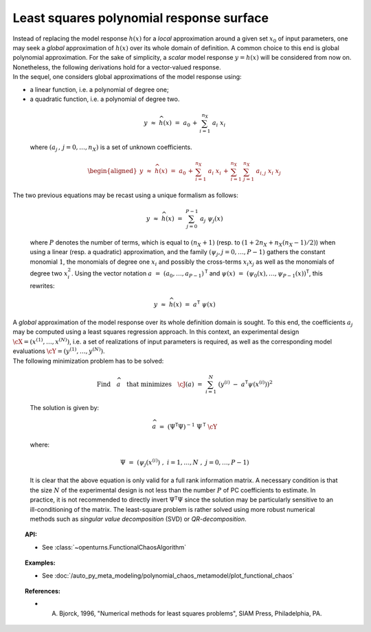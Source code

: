 .. _polynomial_least_squares:

Least squares polynomial response surface
-----------------------------------------

| Instead of replacing the model response :math:`h(\underline{x})` for a
  *local* approximation around a given set :math:`\underline{x}_0` of
  input parameters, one may seek a *global* approximation of
  :math:`h(\underline{x})` over its whole domain of definition. A common
  choice to this end is global polynomial approximation. For the sake of
  simplicity, a *scalar* model response :math:`y=h(\underline{x})` will
  be considered from now on. Nonetheless, the following derivations hold
  for a vector-valued response.
| In the sequel, one considers global approximations of the model
  response using:

-  a linear function, i.e. a polynomial of degree one;

-  a quadratic function, i.e. a polynomial of degree two.

  .. math::

      y \, \, \approx \, \, \widehat{h}(\underline{x}) \, \, = \, \, a_0 \, + \,  \sum_{i=1}^{n_{X}} \; a_{i} \; x_i

  where :math:`(a_j  \, , \, j=0,\dots,n_X)` is a set of unknown
  coefficients.

  .. math::

     \begin{aligned}
         \underline{y} \, \, \approx \, \, \widehat{h}(\underline{x}) \, \, = \, \, a_0 \, + \,  \sum_{i=1}^{n_{X}} \; a_{i} \; x_i \, + \,
         \sum_{i=1}^{n_{X}} \; \sum_{j=1}^{n_{X}} \; a_{i,j} \; x_i \; x_j
       \end{aligned}

| The two previous equations may be recast using a unique formalism as
  follows:

  .. math::

      \underline{y} \, \, \approx \, \, \widehat{h}(\underline{x}) \, \, = \, \, \sum_{j=0}^{P-1} \; a_j \; \psi_j(\underline{x})

  where :math:`P` denotes the number of terms, which is equal to
  :math:`(n_X + 1)` (resp. to :math:`(1 + 2n_X + n_X (n_X - 1)/2)`) when
  using a linear (resp. a quadratic) approximation, and the family
  :math:`(\psi_j,j=0,\dots,P-1)` gathers the constant monomial
  :math:`1`, the monomials of degree one :math:`x_i` and possibly the
  cross-terms :math:`x_i x_j` as well as the monomials of degree two
  :math:`x_i^2`. Using the vector notation
  :math:`\underline{a} \, \, = \, \, (a_{0} , \dots , a_{P-1} )^{\textsf{T}}`
  and
  :math:`\underline{\psi}(\underline{x}) \, \, = \, \, (\psi_{0}(\underline{x}) , \dots , \psi_{P-1}(\underline{x}) )^{\textsf{T}}`,
  this rewrites:

  .. math::

      \underline{y} \, \, \approx \, \, \widehat{h}(\underline{x}) \, \, = \, \, \underline{a}^{\textsf{T}} \; \underline{\psi}(\underline{x})

| A *global* approximation of the model response over its whole
  definition domain is sought. To this end, the coefficients :math:`a_j`
  may be computed using a least squares regression approach. In this
  context, an experimental design
  :math:`\underline{\cX} =(x^{(1)},\dots,x^{(N)})`, i.e. a set of
  realizations of input parameters is required, as well as the
  corresponding model evaluations
  :math:`\underline{\cY} =(y^{(1)},\dots,y^{(N)})`.

| The following minimization problem has to be solved:

  .. math::

     \mbox{Find} \quad \widehat{\underline{a}} \quad \mbox{that minimizes} \quad \cJ(\underline{a}) \, \, = \, \, \sum_{i=1}^N \; \left( y^{(i)} \; - \; \underline{a}^{\textsf{T}}  \underline{\psi}(\underline{x}^{(i)}) \right)^2

  The solution is given by:

  .. math::

      \widehat{\underline{a}} \, \, = \, \, \left( \underline{\underline{\Psi}}^{\textsf{T}} \underline{\underline{\Psi}}  \right)^{-1} \; \underline{\underline{\Psi}}^{\textsf{T}}  \; \underline{\cY}

  where:

  .. math::

      \underline{\underline{\Psi}} \, \, = \, \, (\psi_{j}(\underline{x}^{(i)}) \; , \; i=1,\dots,N \; , \; j = 0,\dots,P-1)

  It is clear that the above equation is only valid for a full rank
  information matrix. A necessary condition is that the size :math:`N`
  of the experimental design is not less than the number :math:`P` of PC
  coefficients to estimate. In practice, it is not recommended to
  directly invert
  :math:`\underline{\underline{\Psi}}^{\textsf{T}} \underline{\underline{\Psi}}`
  since the solution may be particularly sensitive to an
  ill-conditioning of the matrix. The least-square problem is rather
  solved using more robust numerical methods such as *singular value
  decomposition* (SVD) or *QR-decomposition*.


.. topic:: API:

    - See :class:`~openturns.FunctionalChaosAlgorithm`

.. topic:: Examples:

    - See :doc:`/auto_py_meta_modeling/polynomial_chaos_metamodel/plot_functional_chaos`


.. topic:: References:

    - A. Bjorck, 1996, "Numerical methods for least squares problems", SIAM Press, Philadelphia, PA.

